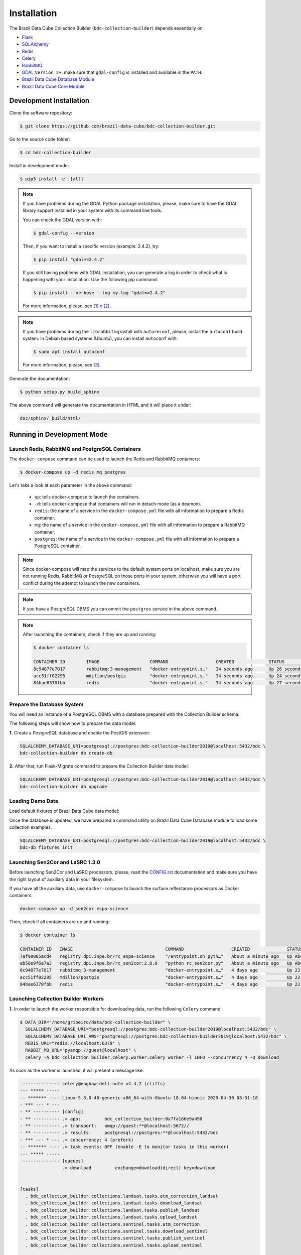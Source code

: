 ..
    This file is part of Brazil Data Cube Collection Builder.
    Copyright (C) 2019-2020 INPE.

    Brazil Data Cube Collection Builder is free software; you can redistribute it and/or modify it
    under the terms of the MIT License; see LICENSE file for more details.


Installation
============

The Brazil Data Cube Collection Builder (``bdc-collection-builder``) depends essentially on:

- `Flask <https://palletsprojects.com/p/flask/>`_

- `SQLAlchemy <https://www.sqlalchemy.org/>`_

- `Redis <https://redis.io/>`_

- `Celery <http://www.celeryproject.org/>`_

- `RabbitMQ <https://www.rabbitmq.com/>`_

- `GDAL <https://gdal.org/>`_ ``Version 2+``: make sure that ``gdal-config`` is installed and available in the ``PATH``.

- `Brazil Data Cube Database Module <https://github.com/brazil-data-cube/bdc-db>`_

- `Brazil Data Cube Core Module <https://github.com/brazil-data-cube/bdc-core>`_


Development Installation
------------------------

Clone the software repository:

.. code-block:: shell

    $ git clone https://github.com/brazil-data-cube/bdc-collection-builder.git


Go to the source code folder:

.. code-block:: shell

    $ cd bdc-collection-builder


Install in development mode:

.. code-block:: shell

    $ pip3 install -e .[all]

.. note::

    If you have problems during the GDAL Python package installation, please, make sure to have the GDAL library support installed in your system with its command line tools.


    You can check the GDAL version with:

    .. code-block:: shell

        $ gdal-config --version


    Then, if you want to install a specific version (example: 2.4.2), try:

    .. code-block:: shell

        $ pip install "gdal==2.4.2"


    If you still having problems with GDAL installation, you can generate a log in order to check what is happening with your installation. Use the following pip command:

    .. code-block:: shell

        $ pip install --verbose --log my.log "gdal==2.4.2"


    For more information, please, see [#f1]_ e [#f2]_.


.. note::

    If you have problems during the ``librabbitmq`` install with ``autoreconf``, please, install the ``autoconf`` build system. In Debian based systems (Ubuntu), you can install ``autoconf`` with:

    .. code-block:: shell

        $ sudo apt install autoconf


    For more information, please, see [#f3]_.


Generate the documentation:

.. code-block:: shell

    $ python setup.py build_sphinx


The above command will generate the documentation in HTML and it will place it under:

.. code-block:: shell

    doc/sphinx/_build/html/


Running in Development Mode
---------------------------

Launch Redis, RabbitMQ and PostgreSQL Containers
~~~~~~~~~~~~~~~~~~~~~~~~~~~~~~~~~~~~~~~~~~~~~~~~

The ``docker-compose`` command can be used to launch the Redis and RabbitMQ containers:

.. code-block:: shell

    $ docker-compose up -d redis mq postgres


Let's take a look at each parameter in the above command:

    - ``up``: tells docker-compose to launch the containers.

    - ``-d``: tells docker-compose that containers will run in detach mode (as a deamon).

    - ``redis``: the name of a service in the ``docker-compose.yml`` file with all information to prepare a Redis container.

    - ``mq``: the name of a service in the ``docker-compose.yml`` file with all information to prepare a RabbitMQ container.

    - ``postgres``: the name of a service in the ``docker-compose.yml`` file with all information to prepare a PostgreSQL container.


.. note::

    Since docker-compose will map the services to the default system ports on localhost, make sure you are not running Redis, RabbitMQ or PostgreSQL on those ports in your system, otherwise you will have a port conflict during the attempt to launch the new containers.


.. note::

    If you have a PostgreSQL DBMS you can ommit the ``postgres`` service in the above command.


.. note::

    After launching the containers, check if they are up and running:

    .. code-block:: shell

        $ docker container ls

        CONTAINER ID        IMAGE                   COMMAND                  CREATED             STATUS              PORTS                                                                                        NAMES
        8c94877e7017        rabbitmq:3-management   "docker-entrypoint.s…"   34 seconds ago      Up 26 seconds       4369/tcp, 5671/tcp, 0.0.0.0:5672->5672/tcp, 15671/tcp, 25672/tcp, 0.0.0.0:15672->15672/tcp   bdc-collection-builder-rabbitmq
        acc51ff02295        mdillon/postgis         "docker-entrypoint.s…"   34 seconds ago      Up 24 seconds       0.0.0.0:5432->5432/tcp                                                                       bdc-collection-builder-pg
        84bae6370fbb        redis                   "docker-entrypoint.s…"   34 seconds ago      Up 27 seconds       0.0.0.0:6379->6379/tcp                                                                       bdc-collection-builder-redis



Prepare the Database System
~~~~~~~~~~~~~~~~~~~~~~~~~~~

You will need an instance of a PostgreSQL DBMS with a database prepared with the Collection Builder schema.


The following steps will show how to prepare the data model:


**1.** Create a PostgreSQL database and enable the PostGIS extension:

.. code-block:: shell

    SQLALCHEMY_DATABASE_URI=postgresql://postgres:bdc-collection-builder2019@localhost:5432/bdc \
    bdc-collection-builder db create-db


**2.** After that, run Flask-Migrate command to prepare the Collection Builder data model:

.. code-block:: shell

    SQLALCHEMY_DATABASE_URI=postgresql://postgres:bdc-collection-builder2019@localhost:5432/bdc \
    bdc-collection-builder db upgrade


Loading Demo Data
~~~~~~~~~~~~~~~~~

Load default fixtures of Brazil Data Cube data model:

Once the database is updated, we have prepared a command utility on Brazil Data Cube Database module to load some collection examples:

.. code-block:: shell

    SQLALCHEMY_DATABASE_URI=postgresql://postgres:bdc-collection-builder2019@localhost:5432/bdc \
    bdc-db fixtures init


Launching Sen2Cor and LaSRC 1.3.0
~~~~~~~~~~~~~~~~~~~~~~~~~~~~~~~~~

Before launching Sen2Cor and LaSRC processors, please, read the `CONFIG.rst <./CONFIG.rst>`_ documentation and make sure you have the right layout of auxiliary data in your filesystem.


If you have all the auxiliary data, use ``docker-compose`` to launch the surface reflectance processors as Docker containers:

.. code-block:: shell

    docker-compose up -d sen2cor espa-science


Then, check if all containers are up and running:

.. code-block:: shell

    $ docker container ls

    CONTAINER ID   IMAGE                                   COMMAND                  CREATED              STATUS              PORTS                                                                                        NAMES
    7af90085acd4   registry.dpi.inpe.br/rc_espa-science    "/entrypoint.sh pyth…"   About a minute ago   Up About a minute   0.0.0.0:5032->5032/tcp                                                                       bdc-collection-builder-espa-science
    ab58e9f6a7a3   registry.dpi.inpe.br/rc_sen2cor:2.8.0   "python rc_sen2cor.py"   About a minute ago   Up About a minute   0.0.0.0:5031->5031/tcp, 9764/tcp                                                             bdc-collection-builder-sen2cor
    8c94877e7017   rabbitmq:3-management                   "docker-entrypoint.s…"   4 days ago           Up 23 hours         4369/tcp, 5671/tcp, 0.0.0.0:5672->5672/tcp, 15671/tcp, 25672/tcp, 0.0.0.0:15672->15672/tcp   bdc-collection-builder-rabbitmq
    acc51ff02295   mdillon/postgis                         "docker-entrypoint.s…"   4 days ago           Up 23 hours         0.0.0.0:5432->5432/tcp                                                                       bdc-collection-builder-pg
    84bae6370fbb   redis                                   "docker-entrypoint.s…"   4 days ago           Up 23 hours         0.0.0.0:6379->6379/tcp                                                                       bdc-collection-builder-redis


Launching Collection Builder Workers
~~~~~~~~~~~~~~~~~~~~~~~~~~~~~~~~~~~~

**1.** In order to launch the worker responsible for downloading data, run the following ``Celery`` command:

.. code-block:: shell

    $ DATA_DIR="/home/gribeiro/data/bdc-collection-builder" \
      SQLALCHEMY_DATABASE_URI="postgresql://postgres:bdc-collection-builder2019@localhost:5432/bdc" \
      SQLALCHEMY_DATABASE_URI_AWS="postgresql://postgres:bdc-collection-builder2019@localhost:5432/bdc" \
      REDIS_URL="redis://localhost:6379" \
      RABBIT_MQ_URL="pyamqp://guest@localhost" \
      celery -A bdc_collection_builder.celery.worker:celery worker -l INFO --concurrency 4 -Q download


As soon as the worker is launched, it will present a message like:

.. code-block:: shell

     -------------- celery@enghaw-dell-note v4.4.2 (cliffs)
    --- ***** -----
    -- ******* ---- Linux-5.3.0-46-generic-x86_64-with-Ubuntu-18.04-bionic 2020-04-30 08:51:18
    - *** --- * ---
    - ** ---------- [config]
    - ** ---------- .> app:         bdc_collection_builder:0x7fa166e9a490
    - ** ---------- .> transport:   amqp://guest:**@localhost:5672//
    - ** ---------- .> results:     postgresql://postgres:**@localhost:5432/bdc
    - *** --- * --- .> concurrency: 4 (prefork)
    -- ******* ---- .> task events: OFF (enable -E to monitor tasks in this worker)
    --- ***** -----
     -------------- [queues]
                    .> download         exchange=download(direct) key=download


    [tasks]
      . bdc_collection_builder.collections.landsat.tasks.atm_correction_landsat
      . bdc_collection_builder.collections.landsat.tasks.download_landsat
      . bdc_collection_builder.collections.landsat.tasks.publish_landsat
      . bdc_collection_builder.collections.landsat.tasks.upload_landsat
      . bdc_collection_builder.collections.sentinel.tasks.atm_correction
      . bdc_collection_builder.collections.sentinel.tasks.download_sentinel
      . bdc_collection_builder.collections.sentinel.tasks.publish_sentinel
      . bdc_collection_builder.collections.sentinel.tasks.upload_sentinel

    [2020-04-30 08:51:18,737: INFO/MainProcess] Connected to amqp://guest:**@127.0.0.1:5672//
    [2020-04-30 08:51:18,746: INFO/MainProcess] mingle: searching for neighbors
    [2020-04-30 08:51:20,040: INFO/MainProcess] mingle: all alone
    [2020-04-30 08:51:20,075: INFO/MainProcess] celery@enghaw-dell-note ready.



**2.** To launch the worker responsible for surface reflection generation (L2A processor based on Sen2Cor or LaSRC for Landsat 8), use the following ``Celery`` command:

.. code-block:: shell

    $ DATA_DIR="/home/gribeiro/data/bdc-collection-builder" \
      SQLALCHEMY_DATABASE_URI="postgresql://postgres:bdc-collection-builder2019@localhost:5432/bdc" \
      SQLALCHEMY_DATABASE_URI_AWS="postgresql://postgres:bdc-collection-builder2019@localhost:5432/bdc" \
      REDIS_URL="redis://localhost:6379" \
      RABBIT_MQ_URL="pyamqp://guest@localhost" \
      ESPA_URL="http://localhost:5032" \
      SEN2COR_URL="http://localhost:5031" \
      celery -A bdc_collection_builder.celery.worker:celery worker -l INFO --concurrency 4 -Q atm-correction


As soon as the worker is launched, it will present a message like:

.. code-block:: shell

     -------------- celery@enghaw-dell-note v4.4.2 (cliffs)
    --- ***** -----
    -- ******* ---- Linux-5.3.0-46-generic-x86_64-with-Ubuntu-18.04-bionic 2020-04-30 08:53:57
    - *** --- * ---
    - ** ---------- [config]
    - ** ---------- .> app:         bdc_collection_builder:0x7ff25bff5390
    - ** ---------- .> transport:   amqp://guest:**@localhost:5672//
    - ** ---------- .> results:     postgresql://postgres:**@localhost:5432/bdc
    - *** --- * --- .> concurrency: 4 (prefork)
    -- ******* ---- .> task events: OFF (enable -E to monitor tasks in this worker)
    --- ***** -----
     -------------- [queues]
                    .> atm-correction   exchange=atm-correction(direct) key=atm-correction


    [tasks]
      . bdc_collection_builder.collections.landsat.tasks.atm_correction_landsat
      . bdc_collection_builder.collections.landsat.tasks.download_landsat
      . bdc_collection_builder.collections.landsat.tasks.publish_landsat
      . bdc_collection_builder.collections.landsat.tasks.upload_landsat
      . bdc_collection_builder.collections.sentinel.tasks.atm_correction
      . bdc_collection_builder.collections.sentinel.tasks.download_sentinel
      . bdc_collection_builder.collections.sentinel.tasks.publish_sentinel
      . bdc_collection_builder.collections.sentinel.tasks.upload_sentinel

    [2020-04-30 08:53:57,977: INFO/MainProcess] Connected to amqp://guest:**@127.0.0.1:5672//
    [2020-04-30 08:53:58,055: INFO/MainProcess] mingle: searching for neighbors
    [2020-04-30 08:53:59,389: INFO/MainProcess] mingle: all alone
    [2020-04-30 08:53:59,455: WARNING/MainProcess] /home/gribeiro/Devel/github/brazil-data-cube/bdc-collection-builder/venv/lib/python3.7/site-packages/kombu/pidbox.py:74: UserWarning: A node named celery@enghaw-dell-note is already using this process mailbox!

    Maybe you forgot to shutdown the other node or did not do so properly?
    Or if you meant to start multiple nodes on the same host please make sure
    you give each node a unique node name!

      warnings.warn(W_PIDBOX_IN_USE.format(node=self))
    [2020-04-30 08:53:59,457: INFO/MainProcess] celery@enghaw-dell-note ready.


**3.** To launch the worker responsible for publishing the generated surface reflection data products, use the following ``Celery`` command:

.. code-block:: shell

    $ DATA_DIR="/home/gribeiro/data/bdc-collection-builder" \
      SQLALCHEMY_DATABASE_URI="postgresql://postgres:bdc-collection-builder2019@localhost:5432/bdc" \
      SQLALCHEMY_DATABASE_URI_AWS="postgresql://postgres:bdc-collection-builder2019@localhost:5432/bdc" \
      REDIS_URL="redis://localhost:6379" \
      RABBIT_MQ_URL="pyamqp://guest@localhost" \
      celery -A bdc_collection_builder.celery.worker:celery worker -l INFO --concurrency 4 -Q publish


As soon as the worker is launched, it will present a message like:

.. code-block:: shell

     -------------- celery@enghaw-dell-note v4.4.2 (cliffs)
    --- ***** -----
    -- ******* ---- Linux-5.3.0-46-generic-x86_64-with-Ubuntu-18.04-bionic 2020-04-30 08:54:19
    - *** --- * ---
    - ** ---------- [config]
    - ** ---------- .> app:         bdc_collection_builder:0x7f52d876e3d0
    - ** ---------- .> transport:   amqp://guest:**@localhost:5672//
    - ** ---------- .> results:     postgresql://postgres:**@localhost:5432/bdc
    - *** --- * --- .> concurrency: 4 (prefork)
    -- ******* ---- .> task events: OFF (enable -E to monitor tasks in this worker)
    --- ***** -----
     -------------- [queues]
                    .> publish          exchange=publish(direct) key=publish


    [tasks]
      . bdc_collection_builder.collections.landsat.tasks.atm_correction_landsat
      . bdc_collection_builder.collections.landsat.tasks.download_landsat
      . bdc_collection_builder.collections.landsat.tasks.publish_landsat
      . bdc_collection_builder.collections.landsat.tasks.upload_landsat
      . bdc_collection_builder.collections.sentinel.tasks.atm_correction
      . bdc_collection_builder.collections.sentinel.tasks.download_sentinel
      . bdc_collection_builder.collections.sentinel.tasks.publish_sentinel
      . bdc_collection_builder.collections.sentinel.tasks.upload_sentinel

    [2020-04-30 08:54:19,361: INFO/MainProcess] Connected to amqp://guest:**@127.0.0.1:5672//
    [2020-04-30 08:54:19,400: INFO/MainProcess] mingle: searching for neighbors
    [2020-04-30 08:54:20,504: INFO/MainProcess] mingle: all alone
    [2020-04-30 08:54:20,595: WARNING/MainProcess] /home/gribeiro/Devel/github/brazil-data-cube/bdc-collection-builder/venv/lib/python3.7/site-packages/kombu/pidbox.py:74: UserWarning: A node named celery@enghaw-dell-note is already using this process mailbox!

    Maybe you forgot to shutdown the other node or did not do so properly?
    Or if you meant to start multiple nodes on the same host please make sure
    you give each node a unique node name!

      warnings.warn(W_PIDBOX_IN_USE.format(node=self))
    [2020-04-30 08:54:20,602: INFO/MainProcess] celery@enghaw-dell-note ready.


Launching Collection Builder
~~~~~~~~~~~~~~~~~~~~~~~~~~~~

To launch the ``Flask`` application responsible for orchestrating the collection builder components, use the following command:

.. code-block:: shell

    $ DATA_DIR="/home/gribeiro/data/bdc-collection-builder" \
      SQLALCHEMY_DATABASE_URI="postgresql://postgres:bdc-collection-builder2019@localhost:5432/bdc" \
      SQLALCHEMY_DATABASE_URI_AWS="postgresql://postgres:bdc-collection-builder2019@localhost:5432/bdc" \
      REDIS_URL="redis://localhost:6379" \
      RABBIT_MQ_URL="pyamqp://guest@localhost" \
      bdc-collection-builder run


As soon as the ``Flask`` application is up and running, it will present a message like:

.. code-block:: shell

     * Environment: production
       WARNING: This is a development server. Do not use it in a production deployment.
       Use a production WSGI server instead.
     * Debug mode: off
     * Running on http://127.0.0.1:5000/ (Press CTRL+C to quit)



Using the Collection Builder
~~~~~~~~~~~~~~~~~~~~~~~~~~~~

Please, refer to the document `USING.rst <./USING.rst>`_ for information on how to use the collection builder to download and generate surface reflectance data products.



.. rubric:: Footnotes

.. [#f1]

    During GDAL installation, if you have a build message such as the one showed below:

    .. code-block:: shell

        Skipping optional fixer: ws_comma
        running build_ext
        building 'osgeo._gdal' extension
        creating build/temp.linux-x86_64-3.7
        creating build/temp.linux-x86_64-3.7/extensions
        x86_64-linux-gnu-gcc -pthread -Wno-unused-result -Wsign-compare -DNDEBUG -g -fwrapv -O2 -Wall -g -fstack-protector-strong -Wformat -Werror=format-security -g -fwrapv -O2 -g -fstack-protector-strong -Wformat -Werror=format-security -Wdate-time -D_FORTIFY_SOURCE=2 -fPIC -I../../port -I../../gcore -I../../alg -I../../ogr/ -I../../ogr/ogrsf_frmts -I../../gnm -I../../apps -I/home/gribeiro/Devel/github/brazil-data-cube/wtss/venv/include -I/usr/include/python3.7m -I. -I/usr/include -c extensions/gdal_wrap.cpp -o build/temp.linux-x86_64-3.7/extensions/gdal_wrap.o
        extensions/gdal_wrap.cpp:3168:10: fatal error: cpl_port.h: No such file or directory
         #include "cpl_port.h"
                  ^~~~~~~~~~~~
        compilation terminated.
        error: command 'x86_64-linux-gnu-gcc' failed with exit status 1
        Running setup.py install for gdal ... error
        Cleaning up...

    You can instruct ``pip`` to look at the right place for header files when building GDAL:

    .. code-block:: shell

        $ C_INCLUDE_PATH="/usr/include/gdal" \
          CPLUS_INCLUDE_PATH="/usr/include/gdal" \
          pip install "gdal==2.4.2"


.. [#f2]

    On Linux Ubuntu 18.04 LTS you can install GDAL 2.4.2 from the UbuntuGIS repository:

    1. Create a file named ``/etc/apt/sources.list.d/ubuntugis-ubuntu-ppa-bionic.list`` and add the following content:

    .. code-block:: shell

        deb http://ppa.launchpad.net/ubuntugis/ppa/ubuntu bionic main
        deb-src http://ppa.launchpad.net/ubuntugis/ppa/ubuntu bionic main


    2. Then add the following key:

    .. code-block:: shell

        $ sudo apt-key adv --keyserver keyserver.ubuntu.com --recv-keys 6B827C12C2D425E227EDCA75089EBE08314DF160


    3. Then, update your repository index:

    .. code-block:: shell

        $ sudo apt-get update


    4. Finally, install GDAL:

    .. code-block:: shell

        $ sudo apt-get install libgdal-dev=2.4.2+dfsg-1~bionic0


.. [#f3]

    During ``librabbitmq`` installation, if you have a build message such as the one showed below:

    .. code-block::

        ...
        Running setup.py install for SQLAlchemy-Utils ... done
        Running setup.py install for bdc-db ... done
        Running setup.py install for librabbitmq ... error
        ERROR: Command errored out with exit status 1:
         command: /home/gribeiro/Devel/github/brazil-data-cube/bdc-collection-builder/venv/bin/python3.7 -u -c 'import sys, setuptools, tokenize; sys.argv[0] = '"'"'/tmp/pip-install-1i7mp5js/librabbitmq/setup.py'"'"'; __file__='"'"'/tmp/pip-install-1i7mp5js/librabbitmq/setup.py'"'"';f=getattr(tokenize, '"'"'open'"'"', open)(__file__);code=f.read().replace('"'"'\r\n'"'"', '"'"'\n'"'"');f.close();exec(compile(code, __file__, '"'"'exec'"'"'))' install --record /tmp/pip-record-m9lm5kjn/install-record.txt --single-version-externally-managed --compile --install-headers /home/gribeiro/Devel/github/brazil-data-cube/bdc-collection-builder/venv/include/site/python3.7/librabbitmq
             cwd: /tmp/pip-install-1i7mp5js/librabbitmq/
        Complete output (107 lines):
        /tmp/pip-install-1i7mp5js/librabbitmq/setup.py:167: DeprecationWarning: 'U' mode is deprecated
          long_description = open(os.path.join(BASE_PATH, 'README.rst'), 'U').read()
        running build
        - pull submodule rabbitmq-c...
        Cloning into 'rabbitmq-c'...
        Note: checking out 'caad0ef1533783729c7644a226c989c79b4c497b'.

        You are in 'detached HEAD' state. You can look around, make experimental
        changes and commit them, and you can discard any commits you make in this
        state without impacting any branches by performing another checkout.

        If you want to create a new branch to retain commits you create, you may
        do so (now or later) by using -b with the checkout command again. Example:

          git checkout -b <new-branch-name>

        - autoreconf
        sh: 1: autoreconf: not found
        - configure rabbitmq-c...
        /bin/sh: 0: Can't open configure


    You will need to install ``autoconf``:

    .. code-block:: shell

        $ sudo apt install autoconf